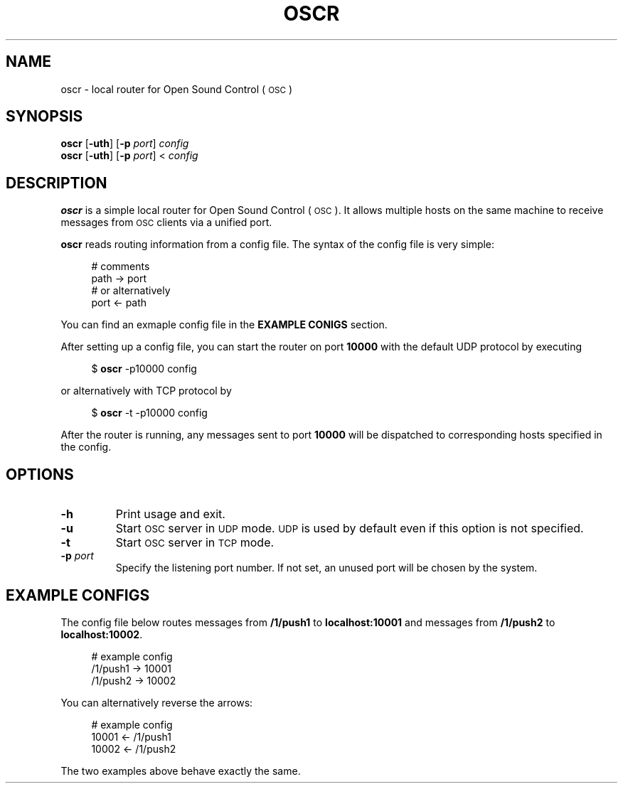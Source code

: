 .TH OSCR 1
.SH NAME
oscr \-
local router for Open Sound Control (\s-1OSC\s0)
.
.SH SYNOPSIS
.B oscr
.RB [ \-uth ]
.RB [ \-p
.IR port ]
.I config
.br
.B oscr
.RB [ \-uth ]
.RB [ \-p
.IR port ]
<
.I config
.
.SH DESCRIPTION
.B oscr
is a simple local router for Open Sound Control (\s-1OSC\s0).
It allows multiple hosts on the same machine to receive messages from
.SM OSC
clients via a unified port.
.PP
.B oscr
reads routing information from a config file.
The syntax of the config file is very simple:
.PP
.in +4n
.EX
# comments
path -> port
# or alternatively
port <- path
.EE
.in
.PP
.
You can find an exmaple config file in the
.B EXAMPLE CONIGS
section.
.PP
After setting up a config file, you can start the router on port
.B 10000
with the default UDP protocol by executing
.PP
.in +4n
.EX
$ \fBoscr\fP -p10000 config
.EE
.in
.PP
or alternatively with TCP protocol by
.PP
.in +4n
.EX
$ \fBoscr\fP -t -p10000 config
.EE
.in
.PP
After the router is running, any messages sent to port
.B 10000
will be dispatched to corresponding hosts specified in the config.
.SH OPTIONS
.TP
.B \-h
Print usage and exit.
.TP
.B \-u
Start
.SM OSC
server in
.SM UDP
mode.
.SM UDP
is used by default even if this option is not specified.
.TP
.B \-t
Start
.SM OSC
server in
.SM TCP
mode.
.TP
.BI \-p " port"
Specify the listening port number.
If not set, an unused port will be chosen by the system.
.
.SH EXAMPLE CONFIGS
The config file below routes messages from
.B /1/push1
to
.B localhost:10001
and messages from
.B /1/push2
to
.BR localhost:10002 .
.PP
.in +4n
.EX
# example config
/1/push1 -> 10001
/1/push2 -> 10002
.EE
.in
.PP
You can alternatively reverse the arrows:
.PP
.in +4n
.EX
# example config
10001 <- /1/push1
10002 <- /1/push2
.EE
.in
.PP
The two examples above behave exactly the same.
